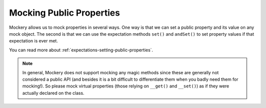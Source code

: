 .. index::
    single: Mocking; Public Properties

Mocking Public Properties
=========================

Mockery allows us to mock properties in several ways. One way is that we can set
a public property and its value on any mock object. The second is that we can
use the expectation methods ``set()`` and ``andSet()`` to set property values if
that expectation is ever met.

You can read more about :ref:`expectations-setting-public-properties`.

.. note::

    In general, Mockery does not support mocking any magic methods since these
    are generally not considered a public API (and besides it is a bit difficult
    to differentiate them when you badly need them for mocking!). So please mock
    virtual properties (those relying on ``__get()`` and ``__set()``) as if they
    were actually declared on the class.
